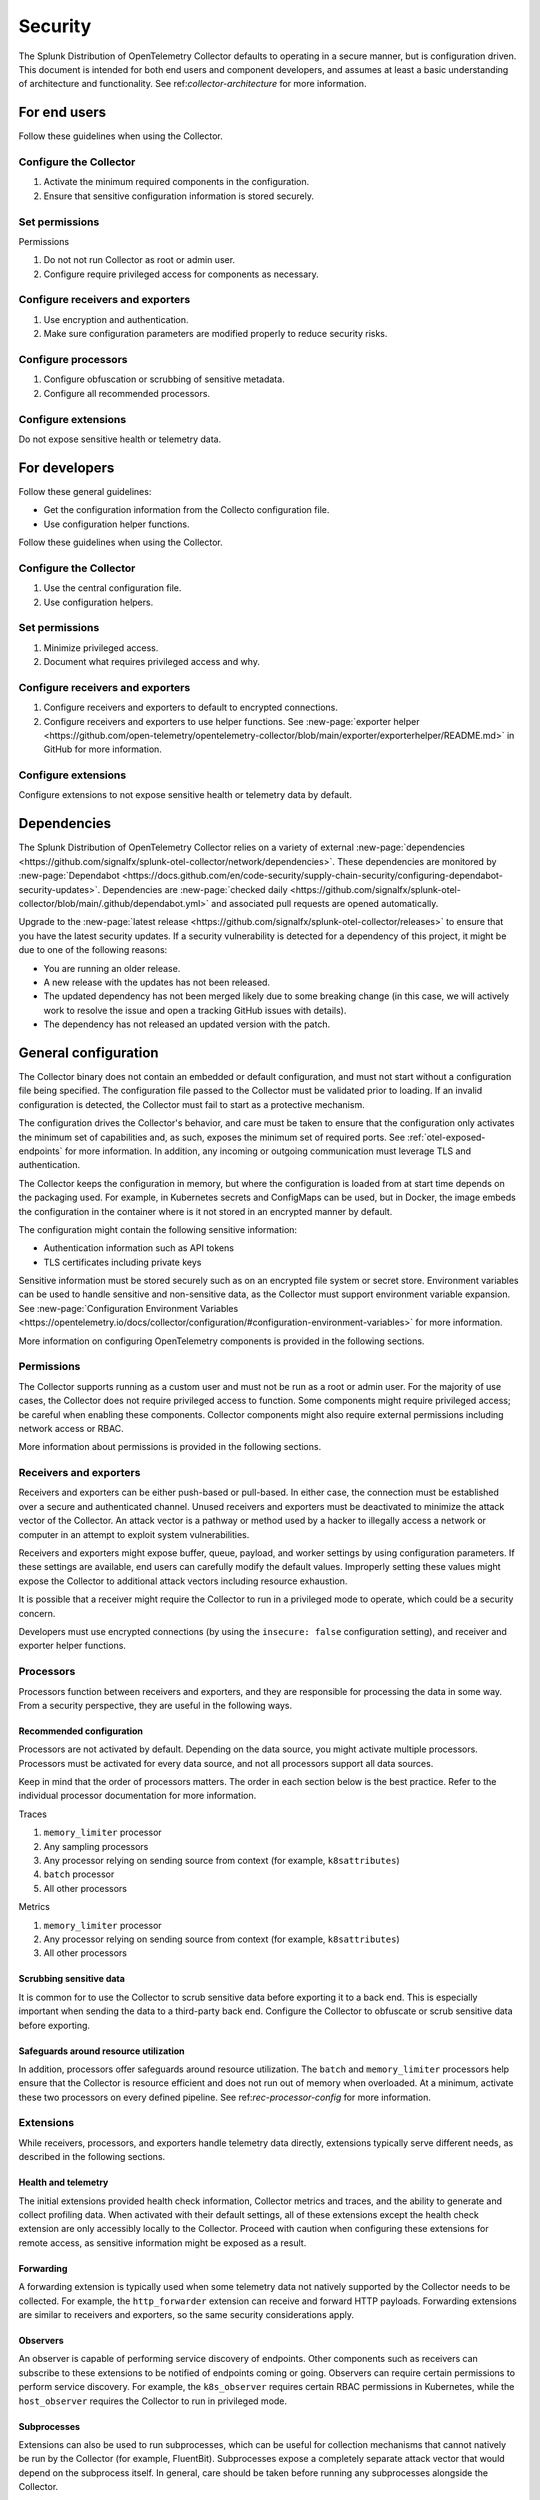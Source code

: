 .. _otel-security:

******************************************
Security
******************************************

.. meta::
      :description: Security landing. Describes how to ensure that the Splunk Distribution of OpenTelemetry Collector is secure.

The Splunk Distribution of OpenTelemetry Collector defaults to operating in a secure manner, but is configuration driven. This document is intended for both end users and component developers, and assumes at least a basic understanding of architecture and functionality. See ref:`collector-architecture` for more information.

For end users
=====================
Follow these guidelines when using the Collector.

Configure the Collector
---------------------------------

1. Activate the minimum required components in the configuration.
2. Ensure that sensitive configuration information is stored securely.

Set permissions 
----------------------------------------
Permissions

1. Do not not run Collector as root or admin user.
2. Configure require privileged access for components as necessary.

Configure receivers and exporters
-------------------------------------------

1. Use encryption and authentication.
2. Make sure configuration parameters are modified properly to reduce security risks.

Configure processors
--------------------------------
1. Configure obfuscation or scrubbing of sensitive metadata.
2. Configure all recommended processors.

Configure extensions
--------------------------------
Do not expose sensitive health or telemetry data.

For developers
======================

Follow these general guidelines:

* Get the configuration information from the Collecto configuration file.
* Use configuration helper functions.

Follow these guidelines when using the Collector.

Configure the Collector
--------------------------------------
1. Use the central configuration file.
2. Use configuration helpers.

Set permissions
-------------------------------
1. Minimize privileged access.
2. Document what requires privileged access and why.

Configure receivers and exporters
----------------------------------------
1. Configure receivers and exporters to default to encrypted connections.
2. Configure receivers and exporters to use helper functions. See :new-page:`exporter helper <https://github.com/open-telemetry/opentelemetry-collector/blob/main/exporter/exporterhelper/README.md>` in GitHub for more information. 

Configure extensions
--------------------------------
Configure extensions to not expose sensitive health or telemetry data by default.

Dependencies
=============================
The Splunk Distribution of OpenTelemetry Collector relies on a variety of external :new-page:`dependencies <https://github.com/signalfx/splunk-otel-collector/network/dependencies>`. These dependencies are monitored by :new-page:`Dependabot <https://docs.github.com/en/code-security/supply-chain-security/configuring-dependabot-security-updates>`. Dependencies are :new-page:`checked daily <https://github.com/signalfx/splunk-otel-collector/blob/main/.github/dependabot.yml>` and associated pull requests are opened automatically. 

Upgrade to the :new-page:`latest release <https://github.com/signalfx/splunk-otel-collector/releases>` to ensure that you have the latest security updates. If a security vulnerability is detected for a dependency of this project, it might be due to one of the following reasons:

* You are running an older release.
* A new release with the updates has not been released.
* The updated dependency has not been merged likely due to some breaking change (in this case, we will actively work to resolve the issue and open a tracking GitHub issues with details).
* The dependency has not released an updated version with the patch.

General configuration
===========================
The Collector binary does not contain an embedded or default configuration, and must not start without a configuration file being specified. The configuration file passed to the Collector must be validated prior to loading. If an invalid configuration is detected, the Collector must fail to start as a protective mechanism.

The configuration drives the Collector's behavior, and care must be taken to ensure that the configuration only activates the minimum set of capabilities and, as such, exposes the minimum set of required ports. See :ref:`otel-exposed-endpoints` for more information. In addition, any incoming or outgoing communication must leverage TLS and authentication.

The Collector keeps the configuration in memory, but where the configuration is loaded from at start time depends on the packaging used. For example, in Kubernetes secrets and ConfigMaps can be used, but in Docker, the image embeds the configuration in the container where is it not stored in an encrypted manner by default.

The configuration might contain the following sensitive information:

* Authentication information such as API tokens
* TLS certificates including private keys

Sensitive information must be stored securely such as on an encrypted file system or secret store. Environment variables can be used to handle sensitive and non-sensitive data, as the Collector must support environment variable expansion. See :new-page:`Configuration Environment Variables <https://opentelemetry.io/docs/collector/configuration/#configuration-environment-variables>` for more information.

More information on configuring OpenTelemetry components is provided in the following sections.

Permissions
------------------------
The Collector supports running as a custom user and must not be run as a root or admin user. For the majority of use cases, the Collector does not require privileged access to function. Some components might require privileged access; be careful when enabling these components. Collector components might also require external permissions including network access or RBAC.

More information about permissions is provided in the following sections.

Receivers and exporters
------------------------------------------------
Receivers and exporters can be either push-based or pull-based. In either case, the connection must be established over a secure and authenticated channel. Unused receivers and exporters must be deactivated to minimize the attack vector of the Collector. An attack vector is a pathway or method used by a hacker to illegally access a network or computer in an attempt to exploit system vulnerabilities.

Receivers and exporters might expose buffer, queue, payload, and worker settings by using configuration parameters. If these settings are available, end users can carefully modify the default values. Improperly setting these values might expose the Collector to additional attack vectors including resource exhaustion.

It is possible that a receiver might require the Collector to run in a privileged mode to operate, which could be a security concern.

Developers must use encrypted connections (by using the ``insecure: false`` configuration setting), and receiver and exporter helper functions.

Processors
------------------------
Processors function between receivers and exporters, and they are responsible for processing the data in some way. From a security perspective, they are useful in the following ways.

.. _rec-processor-config:

Recommended configuration
^^^^^^^^^^^^^^^^^^^^^^^^^^^^^^^^^
Processors are not activated by default. Depending on the data source, you might activate multiple processors. Processors must be activated for every data source, and not all processors support all data sources.

Keep in mind that the order of processors matters. The order in each section below is the best practice. Refer to the individual processor documentation for more information.

Traces

1. ``memory_limiter`` processor
2. Any sampling processors
3. Any processor relying on sending source from context (for example, ``k8sattributes``)
4. ``batch`` processor
5. All other processors

Metrics

1. ``memory_limiter`` processor
2. Any processor relying on sending source from context (for example, ``k8sattributes``)
3. All other processors

Scrubbing sensitive data
^^^^^^^^^^^^^^^^^^^^^^^^^^^^^^^^^^
It is common for to use the Collector to scrub sensitive data before exporting it to a back end. This is especially important when sending the data to a third-party back end. Configure the Collector to obfuscate or scrub sensitive data before exporting.

Safeguards around resource utilization
^^^^^^^^^^^^^^^^^^^^^^^^^^^^^^^^^^^^^^^^^^^^^^^^^^^^^^^^^^^^^^^^^^^^
In addition, processors offer safeguards around resource utilization. The ``batch`` and ``memory_limiter`` processors help ensure that the Collector is resource efficient and does not run out of memory when overloaded. At a minimum, activate these two processors on every defined pipeline. See ref:`rec-processor-config` for more information.

Extensions
----------------------
While receivers, processors, and exporters handle telemetry data directly, extensions typically serve different needs, as described in the following sections.

Health and telemetry
^^^^^^^^^^^^^^^^^^^^^^^^^^^^^^^^^^^^^^^^^^^^^^^^^^^^^^^^^^^^^^^^^^^^
The initial extensions provided health check information, Collector metrics and traces, and the ability to generate and collect profiling data. When activated with their default settings, all of these extensions except the health check extension are only accessibly locally to the Collector. Proceed with caution when configuring these extensions for remote access, as sensitive information might be exposed as a result.

Forwarding
^^^^^^^^^^^^^^^^^^^^^^^^^^^^^^^^^^^^^^^^^^^^^^^^^^^^^^^^^^^^^^^^^^^^
A forwarding extension is typically used when some telemetry data not natively supported by the Collector needs to be collected. For example, the ``http_forwarder`` extension can receive and forward HTTP payloads. Forwarding extensions are similar to receivers and exporters, so the same security considerations apply.

Observers
^^^^^^^^^^^^^^^^^^^^^^^^^^^^^^^^^^^^^^^^^^^^^^^^^^^^^^^^^^^^^^^^^^^^
An observer is capable of performing service discovery of endpoints. Other components such as receivers can subscribe to these extensions to be notified of endpoints coming or going. Observers can require certain permissions to perform service discovery. For example, the ``k8s_observer`` requires certain RBAC permissions in Kubernetes, while the ``host_observer`` requires the Collector to run in privileged mode.

Subprocesses
^^^^^^^^^^^^^^^^^^^^^^^^^^^^^^^^^^^^^^^^^^^^^^^^^^^^^^^^^^^^^^^^^^^^
Extensions can also be used to run subprocesses, which can be useful for collection mechanisms that cannot natively be run by the Collector (for example, FluentBit). Subprocesses expose a completely separate attack vector that would depend on the subprocess itself. In general, care should be taken before running any subprocesses alongside the Collector.

Report security issues
===================================
Do not report security vulnerabilities by using public GitHub issue reports. See :new-page:`Report a Security Vulnerability <https://www.splunk.com/en_us/product-security/report.html>` to report security issues.
